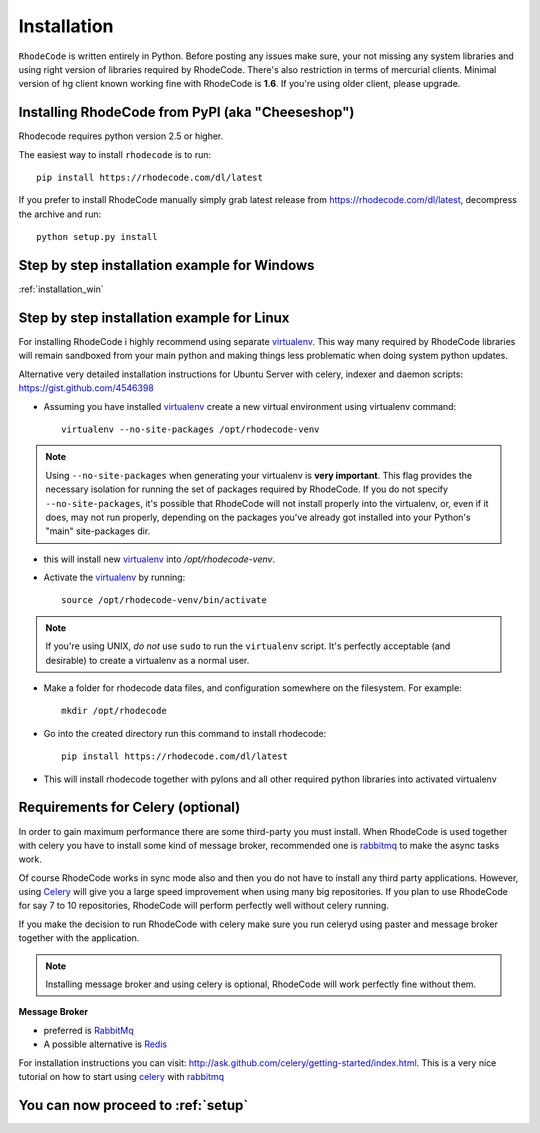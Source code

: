 .. _installation:

============
Installation
============

``RhodeCode`` is written entirely in Python. Before posting any issues make
sure, your not missing any system libraries and using right version of
libraries required by RhodeCode. There's also restriction in terms of mercurial
clients. Minimal version of hg client known working fine with RhodeCode is
**1.6**. If you're using older client, please upgrade.


Installing RhodeCode from PyPI (aka "Cheeseshop")
-------------------------------------------------

Rhodecode requires python version 2.5 or higher.

The easiest way to install ``rhodecode`` is to run::

    pip install https://rhodecode.com/dl/latest

If you prefer to install RhodeCode manually simply grab latest release from
https://rhodecode.com/dl/latest, decompress the archive and run::

    python setup.py install

Step by step installation example for Windows
---------------------------------------------

:ref:`installation_win`


Step by step installation example for Linux
-------------------------------------------


For installing RhodeCode i highly recommend using separate virtualenv_. This
way many required by RhodeCode libraries will remain sandboxed from your main
python and making things less problematic when doing system python updates.

Alternative very detailed installation instructions for Ubuntu Server with
celery, indexer and daemon scripts: https://gist.github.com/4546398


- Assuming you have installed virtualenv_ create a new virtual environment
  using virtualenv command::

    virtualenv --no-site-packages /opt/rhodecode-venv


.. note:: Using ``--no-site-packages`` when generating your
   virtualenv is **very important**. This flag provides the necessary
   isolation for running the set of packages required by
   RhodeCode.  If you do not specify ``--no-site-packages``,
   it's possible that RhodeCode will not install properly into
   the virtualenv, or, even if it does, may not run properly,
   depending on the packages you've already got installed into your
   Python's "main" site-packages dir.


- this will install new virtualenv_ into `/opt/rhodecode-venv`.
- Activate the virtualenv_ by running::

    source /opt/rhodecode-venv/bin/activate

.. note:: If you're using UNIX, *do not* use ``sudo`` to run the
   ``virtualenv`` script.  It's perfectly acceptable (and desirable)
   to create a virtualenv as a normal user.

- Make a folder for rhodecode data files, and configuration somewhere on the
  filesystem. For example::

    mkdir /opt/rhodecode


- Go into the created directory run this command to install rhodecode::

    pip install https://rhodecode.com/dl/latest

- This will install rhodecode together with pylons and all other required
  python libraries into activated virtualenv

Requirements for Celery (optional)
----------------------------------

In order to gain maximum performance
there are some third-party you must install. When RhodeCode is used
together with celery you have to install some kind of message broker,
recommended one is rabbitmq_ to make the async tasks work.

Of course RhodeCode works in sync mode also and then you do not have to install
any third party applications. However, using Celery_ will give you a large
speed improvement when using many big repositories. If you plan to use
RhodeCode for say 7 to 10 repositories, RhodeCode will perform perfectly well
without celery running.

If you make the decision to run RhodeCode with celery make sure you run
celeryd using paster and message broker together with the application.

.. note::
   Installing message broker and using celery is optional, RhodeCode will
   work perfectly fine without them.


**Message Broker**

- preferred is `RabbitMq <http://www.rabbitmq.com/>`_
- A possible alternative is `Redis <http://code.google.com/p/redis/>`_

For installation instructions you can visit:
http://ask.github.com/celery/getting-started/index.html.
This is a very nice tutorial on how to start using celery_ with rabbitmq_


You can now proceed to :ref:`setup`
-----------------------------------



.. _virtualenv: http://pypi.python.org/pypi/virtualenv
.. _python: http://www.python.org/
.. _mercurial: http://mercurial.selenic.com/
.. _celery: http://celeryproject.org/
.. _rabbitmq: http://www.rabbitmq.com/
